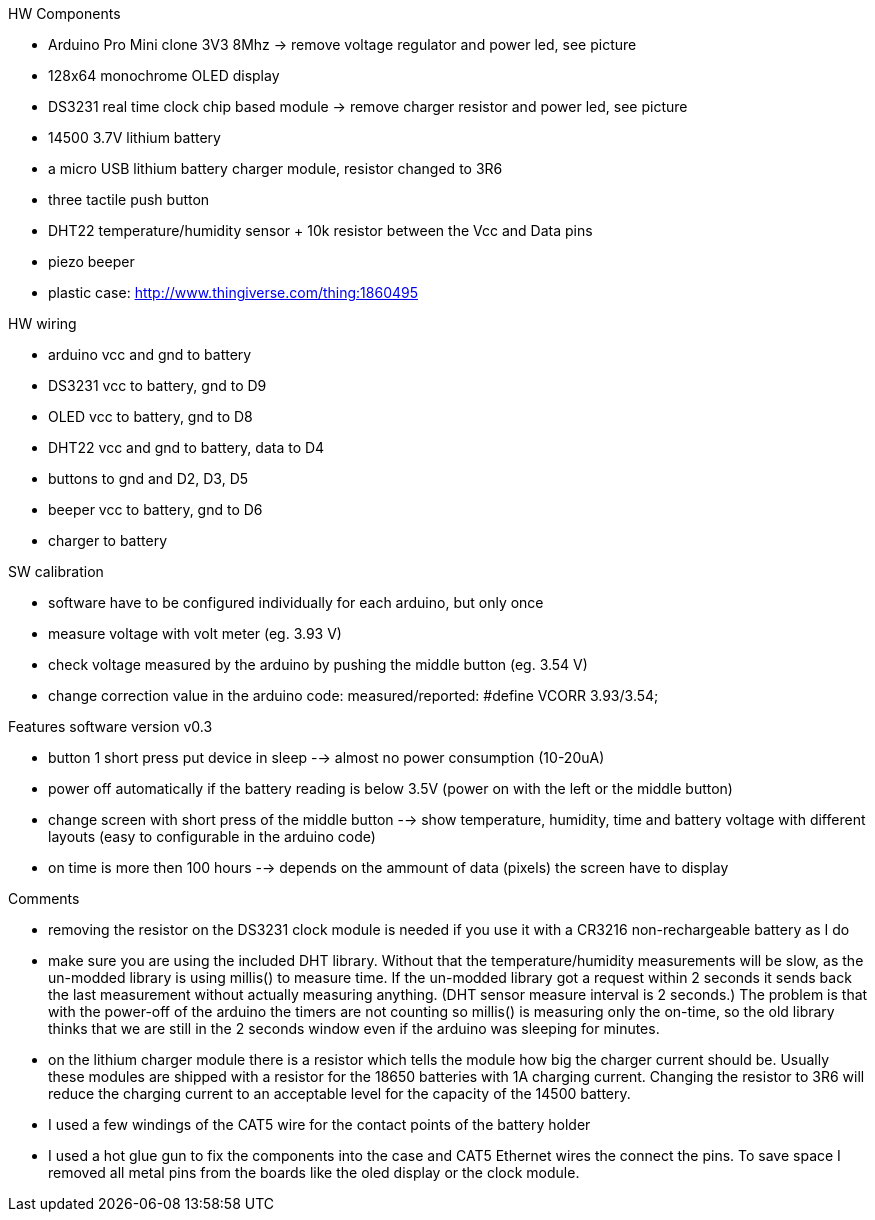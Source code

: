 .HW Components
* Arduino Pro Mini clone 3V3 8Mhz -> remove voltage regulator and power led, see picture
* 128x64 monochrome OLED display
* DS3231 real time clock chip based module -> remove charger resistor and power led, see picture
* 14500 3.7V lithium battery
* a micro USB lithium battery charger module, resistor changed to 3R6
* three tactile push button
* DHT22 temperature/humidity sensor + 10k resistor between the Vcc and Data pins
* piezo beeper
* plastic case: http://www.thingiverse.com/thing:1860495

.HW wiring
* arduino vcc and gnd to battery
* DS3231 vcc to battery, gnd to D9
* OLED vcc to battery, gnd to D8
* DHT22 vcc and gnd to battery, data to D4
* buttons to gnd and D2, D3, D5
* beeper vcc to battery, gnd to D6
* charger to battery

.SW calibration
* software have to be configured individually for each arduino, but only once
* measure voltage with volt meter (eg. 3.93 V)
* check voltage measured by the arduino by pushing the middle button (eg. 3.54 V)
* change correction value in the arduino code: measured/reported: #define VCORR 3.93/3.54;

.Features software version v0.3
* button 1 short press put device in sleep --> almost no power consumption (10-20uA)
* power off automatically if the battery reading is below 3.5V (power on with the left or the middle button)
* change screen with short press of the middle button --> show temperature, humidity, time and battery voltage with different layouts (easy to configurable in the arduino code)
* on time is more then 100 hours --> depends on the ammount of data (pixels) the screen have to display

.Comments
* removing the resistor on the DS3231 clock module is needed if you use it with a CR3216 non-rechargeable battery as I do
* make sure you are using the included DHT library. Without that the temperature/humidity measurements will be slow, as the un-modded library is using millis() to measure time. If the un-modded library got a request within 2 seconds it sends back the last measurement without actually measuring anything. (DHT sensor measure interval is 2 seconds.) The problem is that with the power-off of the arduino the timers are not counting so millis() is measuring only the on-time, so the old library thinks that we are still in the 2 seconds window even if the arduino was sleeping for minutes.
* on the lithium charger module there is a resistor which tells the module how big the charger current should be. Usually these modules are shipped with a resistor for the 18650 batteries with 1A charging current. Changing the resistor to 3R6 will reduce the charging current to an acceptable level for the capacity of the 14500 battery.
* I used a few windings of the CAT5 wire for the contact points of the battery holder
* I used a hot glue gun to fix the components into the case and CAT5 Ethernet wires the connect the pins. To save space I removed all metal pins from the boards like the oled display or the clock module.
